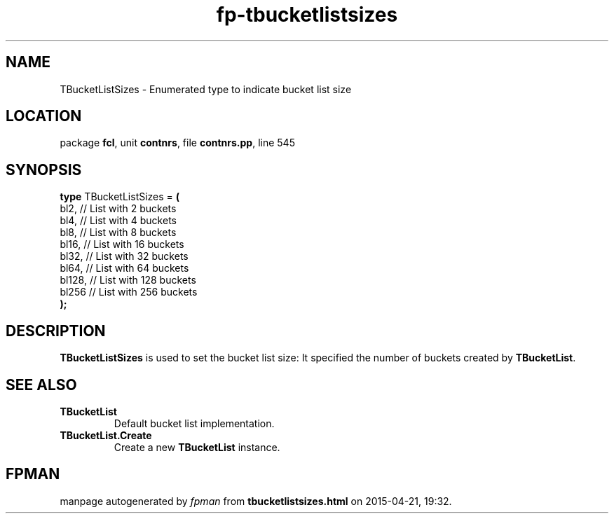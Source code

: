 .\" file autogenerated by fpman
.TH "fp-tbucketlistsizes" 3 "2014-03-14" "fpman" "Free Pascal Programmer's Manual"
.SH NAME
TBucketListSizes - Enumerated type to indicate bucket list size
.SH LOCATION
package \fBfcl\fR, unit \fBcontnrs\fR, file \fBcontnrs.pp\fR, line 545
.SH SYNOPSIS
\fBtype\fR TBucketListSizes = \fB(\fR
  bl2,   // List with 2 buckets
  bl4,   // List with 4 buckets
  bl8,   // List with 8 buckets
  bl16,  // List with 16 buckets
  bl32,  // List with 32 buckets
  bl64,  // List with 64 buckets
  bl128, // List with 128 buckets
  bl256  // List with 256 buckets
.br
\fB);\fR
.SH DESCRIPTION
\fBTBucketListSizes\fR is used to set the bucket list size: It specified the number of buckets created by \fBTBucketList\fR.


.SH SEE ALSO
.TP
.B TBucketList
Default bucket list implementation.
.TP
.B TBucketList.Create
Create a new \fBTBucketList\fR instance.

.SH FPMAN
manpage autogenerated by \fIfpman\fR from \fBtbucketlistsizes.html\fR on 2015-04-21, 19:32.


